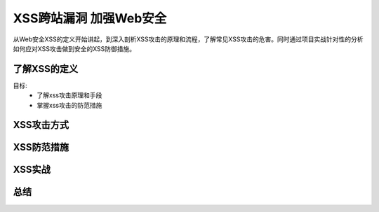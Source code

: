XSS跨站漏洞 加强Web安全
====================

从Web安全XSS的定义开始讲起，到深入剖析XSS攻击的原理和流程，了解常见XSS攻击的危害。同时通过项目实战针对性的分析如何应对XSS攻击做到安全的XSS防御措施。

了解XSS的定义
-----------------

目标:
    - 了解xss攻击原理和手段
    - 掌握xss攻击的防范措施

XSS攻击方式
-------------

XSS防范措施
-------------

XSS实战
-------------

总结
-------------

